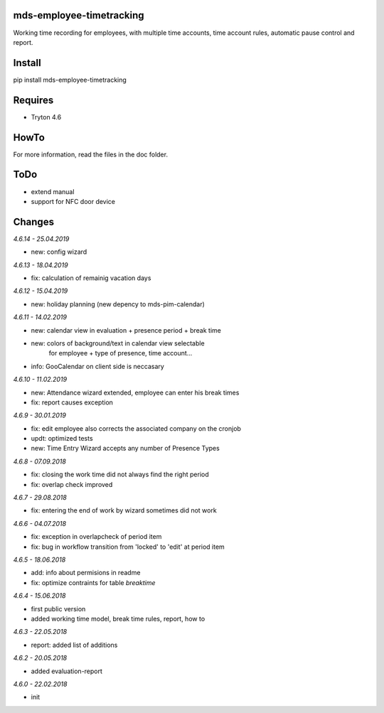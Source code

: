 mds-employee-timetracking
=========================
Working time recording for employees, with multiple time accounts, 
time account rules, automatic pause control and report.

Install
=======

pip install mds-employee-timetracking

Requires
========
- Tryton 4.6

HowTo
=====

For more information, read the files in the doc folder.

ToDo
====
- extend manual
- support for NFC door device

Changes
=======

*4.6.14 - 25.04.2019*

- new: config wizard

*4.6.13 - 18.04.2019*

- fix: calculation of remainig vacation days

*4.6.12 - 15.04.2019*

- new: holiday planning (new depency to mds-pim-calendar)

*4.6.11 - 14.02.2019*

- new: calendar view in evaluation + presence period + break time
- new: colors of background/text in calendar view selectable 
   for employee + type of presence, time account...
- info: GooCalendar on client side is neccasary

*4.6.10 - 11.02.2019*

- new: Attendance wizard extended, employee can enter his break times
- fix: report causes exception

*4.6.9 - 30.01.2019*

- fix: edit employee also corrects the associated company on the cronjob
- updt: optimized tests
- new: Time Entry Wizard accepts any number of Presence Types

*4.6.8 - 07.09.2018*

- fix: closing the work time did not always find the right period
- fix: overlap check improved

*4.6.7 - 29.08.2018*

- fix: entering the end of work by wizard sometimes did not work

*4.6.6 - 04.07.2018*

- fix: exception in overlapcheck of period item
- fix: bug in workflow transition from 'locked' to 'edit' at period item 

*4.6.5 - 18.06.2018*

- add: info about permisions in readme
- fix: optimize contraints for table *breaktime*

*4.6.4 - 15.06.2018*

- first public version
- added working time model, break time rules, report, how to

*4.6.3 - 22.05.2018*

- report: added list of additions

*4.6.2 - 20.05.2018*

- added evaluation-report

*4.6.0 - 22.02.2018*

- init


